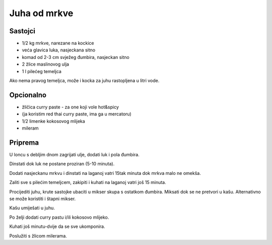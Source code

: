 =============
Juha od mrkve
=============

Sastojci
--------
* 1/2 kg mrkve, narezane na kockice
* veća glavica luka, nasjeckana sitno
* komad od 2-3 cm svježeg đumbira, nasjeckan sitno
* 2 žlice maslinovog ulja
* 1 l pilećeg temeljca

Ako nema pravog temeljca, može i kocka za juhu rastopljena u litri vode.

Opcionalno
----------
* žličica curry paste - za one koji vole hot&spicy
* (ja koristim red thai curry paste, ima ga u mercatoru)
* 1/2 limenke kokosovog mlijeka
* mileram

Priprema
--------
U loncu s debljim dnom zagrijati ulje, dodati luk i pola đumbira.

Dinstati dok luk ne postane proziran (5-10 minuta).

Dodati nasjeckanu mrkvu i dinstati na laganoj vatri 15tak minuta dok mrkva malo
ne omekša.

Zaliti sve s pilećim temeljcem, zakipiti i kuhati na laganoj vatri još 15
minuta.

Procijediti juhu, krute sastojke ubaciti u mikser skupa s ostatkom đumbira.
Miksati dok se ne pretvori u kašu. Alternativno se može koristiti i štapni
mikser.

Kašu umiješati u juhu.

Po želji dodati curry pastu i/ili kokosovo mlijeko.

Kuhati još minutu-dvije da se sve ukomponira.

Poslužiti s žlicom milerama.
